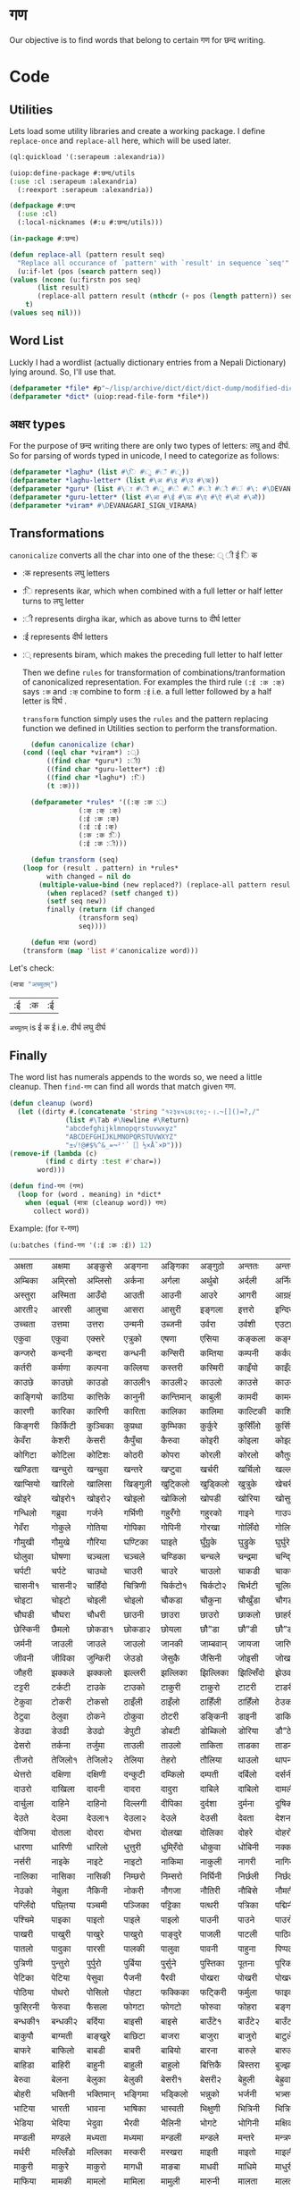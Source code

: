 #+PROPERTY: header-args :tangle yes
* गण
  Our objective is to find words that belong to certain गण for छन्द writing. 

* Code
** Utilities
   Lets load some utility libraries and create a working package. I define ~replace-once~ and ~replace-all~ here, which will be used later. 

   #+begin_src lisp
     (ql:quickload '(:serapeum :alexandria))

     (uiop:define-package #:छन्द/utils
	 (:use :cl :serapeum :alexandria)
       (:reexport :serapeum :alexandria))

     (defpackage #:छन्द
       (:use :cl)
       (:local-nicknames (#:u #:छन्द/utils)))

     (in-package #:छन्द)

     (defun replace-all (pattern result seq)
       "Replace all occurance of `pattern' with `result' in sequence `seq'"
       (u:if-let (pos (search pattern seq))
	 (values (nconc (u:firstn pos seq)
			(list result)
			(replace-all pattern result (nthcdr (+ pos (length pattern)) seq)))
		 t)
	 (values seq nil)))
   #+end_src

** Word List
   Luckly I had a wordlist (actually dictionary entries from a Nepali Dictionary) lying around. So, I'll use that.
   #+begin_src lisp
     (defparameter *file* #p"~/lisp/archive/dict/dict/dict-dump/modified-dict")
     (defparameter *dict* (uiop:read-file-form *file*))
   #+end_src
   
** अक्षर types
   For the purpose of छन्द writing there are only two types of letters: लघु and दीर्घ. So for parsing of words typed in unicode, I need to categorize as follows:
   #+begin_src lisp
     (defparameter *laghu* (list #\ि #\ु #\ँ #\ृ))
     (defparameter *laghu-letter* (list #\अ #\इ #\उ #\ऋ))
     (defparameter *guru* (list #\ा #\ी #\ू #\े #\ै #\ो #\ौ #\ं #\: #\DEVANAGARI_SIGN_VISARGA))
     (defparameter *guru-letter* (list #\आ #\ई #\ऊ #\ए #\ऐ #\ओ #\औ))
     (defparameter *viram* #\DEVANAGARI_SIGN_VIRAMA)
   #+end_src

** Transformations

   ~canonicalize~ converts all the char into one of the these: ् ी ई ि क 
   + :क represents लघु letters
   + :ि represents ikar, which when combined with a full letter or half letter turns to लघु letter
   + :ी represents dirgha ikar, which as above turns to दीर्घ letter
   + :ई represents दीर्घ letters
   + :् represents biram, which makes the preceding full letter to half letter

     Then we define ~rules~ for transformation of combinations/tranformation of canonicalized representation. For examples the third rule ~(:ई :क :क्)~ says ~:क~ and ~:क्~ combine to form ~:ई~ i.e. a full letter followed by a half letter is दिर्घ .

     ~transform~ function simply uses the ~rules~ and the pattern replacing function we defined in Utilities section to perform the transformation. 
     #+begin_src lisp
       (defun canonicalize (char)
	 (cond ((eql char *viram*) :्)
	       ((find char *guru*) :ी)
	       ((find char *guru-letter*) :ई)
	       ((find char *laghu*) :ि)
	       (t :क)))

       (defparameter *rules* '((:क् :क :्)
			       (:क् :क् :क्)
			       (:ई :क :क्)
			       (:ई :ई :क्)
			       (:क :क :ि)
			       (:ई :क :ी)))

       (defun transform (seq)
	 (loop for (result . pattern) in *rules*
	       with changed = nil do  
		 (multiple-value-bind (new replaced?) (replace-all pattern result seq)
		   (when replaced? (setf changed t))
		   (setf seq new))
	       finally (return (if changed
				   (transform seq)
				   seq))))

       (defun मात्रा (word)
	 (transform (map 'list #'canonicalize word)))
     #+end_src

   Let's check:
   #+begin_src lisp :exports both :tangle nil
     (मात्रा "अच्युतम्")
   #+end_src

   #+RESULTS:
   | :ई | :क | :ई |

   ~अच्युतम्~ is ई क ई i.e. दीर्घ लघु दीर्घ 
** Finally

   The word list has numerals appends to the words so, we need a little cleanup. Then ~find-गण~ can find all words that match given गण.
   #+begin_src lisp
     (defun cleanup (word)
       (let ((dirty #.(concatenate 'string "१२३४५६७८९०;-।.~[]()=?,/"
				   (list #\Tab #\Newline #\Return)
				   "abcdefghijklmnopqrstuvwxyz"
				   "ABCDEFGHIJKLMNOPQRSTUVWXYZ"
				   "±√!@#$%^&_=¬²'´［］½×Å˜×Þ")))
	 (remove-if (lambda (c)
		      (find c dirty :test #'char=))
		    word)))

     (defun find-गण (गण)
       (loop for (word . meaning) in *dict*
	     when (equal (मात्रा (cleanup word)) गण)
	       collect word))
   #+end_src

   Example: (for र-गण)
   #+begin_src lisp :exports both :tangle nil
     (u:batches (find-गण '(:ई :क :ई)) 12)
   #+end_src

   #+RESULTS:
   | अक्षता   | अक्षमा   | अङ्कुसे    | अङ्गना   | अङ्गिका   | अङ्गुठो   | अन्ततः   | अन्तरा   | अन्तरी   | अन्तरे   | अप्सरा   | अफि्रका   |
   | अम्बिका  | अमि्रसो  | अम्लिसो  | अर्कना   | अर्गला    | अर्थुबो   | अर्दली   | अर्निको  | अर्मले    | अल्पता  | अश्विनी  | अष्टमी    |
   | अस्तुरा   | अस्मिता  | आउँदो    | आउती    | आउनी     | आउरे     | आगरी    | आग्रही   | आडिलो   | आत्तुरी  | आदमी    | आरती१    |
   | आरती२   | आरसी    | आलुचा    | आसरा    | आसुरी     | इङ्गला   | इत्तरो   | इन्दिरा  | इष्टका   | इस्तिफा | इस्तिरी  | उघ्रँदो    |
   | उच्चता   | उत्तमा   | उत्तरा   | उन्मनी   | उब्जनी    | उर्वरा   | उर्वशी   | एउटा    | एकता    | एकले    | एकलै     | एकलो     |
   | एकुवा    | एकुवा    | एक्सरे    | एत्रुको   | एषणा     | एसिया   | कङ्कला   | कङ्गना   | कच्चिडो  | कट्कुरो  | कड्कँुलो   | कण्डिका   |
   | कन्जरो   | कन्दनी   | कन्दरा   | कन्धनी   | कन्सिरी   | कम्तिया  | कम्पनी   | कर्कली   | कर्कलो   | कर्चुलो  | कर्छुली   | कर्णिका   |
   | कर्तरी   | कर्मणा   | कल्पना   | कल्लिया  | कस्तरी    | कस्मिरी  | काइँयो   | काइँली   | काइँलो   | काइते   | काइदा   | काइना    |
   | काउछे    | काउछो   | काउडो   | काउली१  | काउली२   | काउलो   | काउसे    | काउसो   | काकली   | कागजी  | कागती   | कागते     |
   | काङ्गियो | काठिया  | कात्तिके  | कानुनी   | कान्तिमान् | काबुली   | कामदी   | कामना   | कामला   | कामिता | कामिनी  | कायदा    |
   | कारणी   | कारिका  | कारिणी  | कारिता  | कालिका   | कालिमा  | काल्टिकी | काशिका  | कास्मिरी | काहिँली | काहिँलो  | किङ्किणी  |
   | किङ्गरी  | किर्किटी | कुञ्चिका  | कुप्रथा   | कुम्भिका   | कुर्कुरे    | कुर्सिँलो  | कुर्सियो  | कुल्कुली   | कृत्तिका | केतुवा    | केत्तुके     |
   | केवँरा    | केशरी    | केसरी    | कैपुँचा    | कैरुवा     | कोइरी   | कोइला   | कोइली   | कोइलो   | कोकरी  | कोकले    | कोकिला   |
   | कोगिटा  | कोटिला  | कोटिशः  | कोठरी   | कोपरा    | कोरली   | कोरलो   | कौतुकी   | कौमुदी   | कौशिकी | खड्कुँली   | खड्कुँलो    |
   | खण्डिता  | खन्चुरो   | खन्चुवा   | खन्तरे    | खप्टुवा    | खर्चरी   | खर्चिलो  | खल्लने    | खस्मिनी  | खाइबा  | खानगी   | खानसा    |
   | खाप्सियो | खारिलो  | खालिसा  | खिङ्गुली  | खुट्किलो   | खुड्किलो  | खुत्रुके    | खेचरी    | खेदुवा    | खेपुवा   | खेलुवा    | खेवरा     |
   | खोइरे    | खोइरो१  | खोइरो२  | खोइलो   | खोकिलो   | खोपडी   | खोरिया  | खोसुवा   | खौकिया  | गण्डकी  | गन्जिफा  | गन्दगी    |
   | गन्धिलो  | गब्रुवा   | गर्जने    | गर्भिणी  | गहु्रँगो    | गहु्रको   | गाइने    | गाउजो   | गायिका  | गायिनी | गुम्सँदो   | गेमरा     |
   | गेवँरा    | गोकुले    | गोतिया  | गोपिका  | गोपिनी   | गोरखा   | गोलिँदो  | गोलिया  | गोलुवा   | गौ”डा  | गौ”डे    | गौ”डो    |
   | गौमुखी   | गौमुखे    | गौरिया  | घण्टिका  | घाइते     | घुँग्रुके    | घुड्रुके    | घुर्घुरे    | घुर्बिसो  | घुर्मिलो | घोगचा   | घोटुवा    |
   | घोलुवा   | घोषणा   | चञ्चला   | चञ्चले    | चण्डिका   | चन्चले    | चन्द्रमा  | चन्दि्रका | चम्किलो  | चर्चरी  | चर्चरे    | चर्चरो    |
   | चर्पटी   | चर्पटे    | चाउथो   | चाउरी   | चाउरे     | चाउलो   | चाकडी   | चाकरी   | चाखुरो   | चातुरी  | चाम्मुठी  | चालिसे    |
   | चासनी१  | चासनी२  | चाहिँदो  | चित्रिणी | चिर्कटो१  | चिर्कटो२ | चिर्भटी  | चूलिका   | चेतना    | चेपिलो  | चेपुवा    | चेहरा     |
   | चोइटा   | चोइटो   | चोइली   | चोइलो   | चौकडा    | चौकुना   | चौखुँडा   | चौगडा   | चौगरो   | चौगुना  | चौघडा   | चौघडी    |
   | चौघडी   | चौघरा   | चौधरी   | छाउनी   | छाउरा    | छाउरो   | छाकलो   | छाहरी   | छेउला    | छेउलो   | छेकुवा    | छेस्करा    |
   | छेस्किनी  | छैमलो    | छोकडा१  | छोकडा२  | छोयला    | छौ”डा   | छौ”डी   | छौ”डो   | जङ्गली   | जन्तरे   | जर्खरो   | जर्बुटो    |
   | जर्मनी   | जाउली   | जाउले    | जाउलो   | जानकी    | जाम्बवान् | जायजा   | जारिणी  | जालिका  | जालिनी | जाह्नवी  | जिन्दगी   |
   | जीवनी   | जीविका  | जुन्किरी  | जेउडो    | जेसुकै      | जैसिनी   | जोइसी   | जोखना   | जोगिनी  | जोरही  | जोलिया  | जोसुकै     |
   | जौहरी   | झक्कले    | झक्कलो   | झल्लरी   | झल्लिका   | झिल्लिका | झिल्सिँदो | झेउवा    | झोपडी   | झोलिनी | झोलिलो  | टङ्किका   |
   | टट्टरी   | टर्कटी   | टाउके    | टाउको   | टाकुरी    | टाकुरो   | टाटरी   | टाडरी   | टापुरो   | टिप्पणी | टिर्टिरे  | टी० बी०  |
   | टेकुवा    | टोकरी   | टोकसो   | ठाइँली   | ठाइँलो    | ठाहिँली  | ठाहिँलो  | ठेउको    | ठेउला    | ठेउवा   | ठेकुवा१   | ठेकुवा२    |
   | ठेटुवा    | ठेलुवा    | ठोकने    | ठोकुवा   | ठोटरी    | डङ्किनी  | डाइनी   | डाकिनी  | डाडनी   | डायरी  | डिम्बिका | डे”ढी     |
   | डेउढा    | डेउढी    | डेउढो    | डेपुटी    | डोबटी    | डोब्किलो | डोरिया  | डौ”ठे    | ढामरा   | ढिस्कुरो | ढुङ्गिलो  | ढेउसी     |
   | ढेसरो    | तर्कना   | तर्जुमा   | ताउली   | ताउलो    | ताकिता  | ताडका   | ताडनी   | तारिका  | तालिका | तिब्बती  | तिर्सना   |
   | तीजरो   | तेजिलो१  | तेजिलो२  | तेलिया   | तेहरो     | तौलिया  | थाउलो   | थापना   | थालनी   | थुम्किलो | थेगि्रनी  | थेचरो     |
   | थेत्तरो   | दक्षिणा  | दक्षिणी  | दन्कुटी   | दम्किलो   | दम्पती   | दर्बिलो  | दर्सनी   | दहि्रलो  | दाइजो  | दाउनी   | दाउरा    |
   | दाउरो   | दाखिला  | दादनी   | दादरा   | दादुरा    | दाबिले   | दाबिलो  | दामली   | दामिनी  | दायरा  | दायरी   | दारिका   |
   | दार्चुला  | दाहिने   | दाहिनो  | दिल्लगी  | दीपिका   | दुर्दशा   | दुर्मना   | दूषिका   | देउकी    | देउडा   | देउता    | देउती     |
   | देउते     | देउमा    | देउला१   | देउला२   | देउले      | देउसी    | देवता    | देशना    | देहली    | दोकडा  | दोकला   | दोगला    |
   | दोजिया  | दोतला   | दोदरा   | दोभरा   | दोलखा    | दोलिका  | दोहरे    | दोहरो   | दोहलो   | धर्मिणी | धाउनी   | धामिनी   |
   | धारणा   | धारिणी  | धारिलो  | धुत्तुरी   | धुमि्रँदो   | धोकुवा   | धोबिनी  | नक्कली   | नक्कले    | नन्दिनी | नम्बरी   | नर्मदा    |
   | नर्सरी   | नाइके    | नाइटे    | नाइटो   | नाकिमा   | नाकुली   | नागरी   | नागिनी  | नाटिका  | नातिने  | नायिका  | नारकी    |
   | नालिका  | नासिका  | नासिकी  | निम्छरो  | निम्सरो   | निर्घिनी | निर्छली  | निर्छलो  | निर्जरा  | निर्जला | निर्बिसी | निस्तनी   |
   | नेउको    | नेबुला    | नैकिनी   | नोकरी   | नौगजा    | नौतिरी  | नौबिसे   | नौमती   | नौरथा   | नौलखा  | पक्षिणी  | पग्लँदो    |
   | पग्लिँदो  | पछ्तिया  | पञ्चमी   | पञ्जिका  | पट्टिका   | पत्थरी   | पत्रिका  | पद्मिनी  | पन्तरो   | पर्वते   | पल्किनी  | पश्चिमी   |
   | पश्चिमे   | पाइका   | पाइतो   | पाइले    | पाइलो    | पाउनी   | पाउने    | पाउरो   | पाउला   | पाउलो१ | पाउलो२  | पाउसो    |
   | पाखरी   | पाखुरी   | पाखुरे    | पाखुरो   | पाङ्दुरे    | पाजली   | पाटली   | पाठिका  | पाडरी   | पाण्डरा | पातली   | पातले     |
   | पातलो   | पादुका   | पारसी   | पालकी   | पालुवा    | पावनी   | पाहुना   | पिप्पली  | पीठिका  | पुंसवत्   | पुत्तिका  | पुत्रिका   |
   | पुत्रिणी  | पुन्तुरो   | पुर्पुरो   | पुर्बिया  | पुर्सुने     | पुस्तिका  | पूतना    | पूरिका   | पूर्णिमा  | पूर्ववत्  | पूर्वविद्  | पेचिलो    |
   | पेटिका   | पेटिया   | पेसुवा    | पैजनी    | पैरवी     | पोखरा   | पोखरी   | पोखरो   | पोगटो   | पोटरी  | पोटली   | पोटिलो   |
   | पोठिया  | पोथरो   | पोसिलो  | पोहटा   | फक्किका   | फट्किरी  | फर्मुला   | फाइदा   | फाटका   | फायदा  | फिट्किरी | फुर्तिलो   |
   | फुसि्रनी  | फेरुवा    | फैसला    | फोगटा   | फोगटो    | फोरुवा   | फोहरा   | बङ्गडी   | बङ्गला   | बड्कुँलो  | बन्चरे    | बन्चरो    |
   | बन्धकी१  | बन्धकी२  | बर्दिया  | बाइसी   | बाइसे     | बाउँटे१   | बाउँटे२   | बाउँटो   | बाउँठे    | बाउँठो  | बाउसे    | बाउसो    |
   | बाकुपौ   | बाग्मती  | बाङ्खुरे   | बाछिटा  | बाजरा    | बाजुरा   | बाजुरो   | बाटुले    | बाटुलो   | बाडुली  | बादरा   | बान्किलो  |
   | बाफरे    | बाफिलो  | बाबडी   | बाबरी   | बाबियो   | बारना   | बारुले    | बारुलो   | बार्दली  | बालिका | बालुका   | बालुवा    |
   | बाहिडा  | बाहिरी  | बाहुनी   | बाहुली   | बाहुलो    | बित्तिकै  | बिस्तरा  | बुज्झकी   | बुर्कुसी   | बुर्जुवा  | बेकुफी    | बेयरा     |
   | बेरुवा    | बेलना    | बेलुका    | बेलुकी    | बेसरी१    | बेसरी२   | बेहुली    | बेह्रुवा   | बैगनी    | बैजनी   | बैतडी    | बोरुवा    |
   | बोहरी   | भक्तिनी  | भक्तिमान् | भङ्गिमा  | भड्किलो   | भन्नुको   | भर्जनी   | भत्र्सना  | भर्थरी   | भाउँटो  | भाउँरी   | भाउजू     |
   | भाटिया  | भारती   | भावना   | भाषिका  | भास्वती   | भिक्षुणी  | भित्रिनी | भित्रिया | भूमिका   | भूयशः   | भूयसी    | भूरसी     |
   | भेडिया   | भेदिया   | भेदुवा    | भैरवी    | भैलिनी    | भोगटे    | भोगिनी  | मक्षिका  | मङ्गला   | मङ्गले   | मञ्जरी   | मड्किलो   |
   | मण्डली   | मण्डले    | मध्यता   | मध्यमा   | मन्डली    | मन्डले    | मन्तरे    | मन्त्रणा  | मन्त्रिणी | मन्थरा  | मन्सरा   | मर्करी    |
   | मर्थरी   | मल्लिँडो  | मल्लिका  | मस्करी   | मस्खरा    | माइती   | माइतो   | माइली   | माइलो   | माउते   | माउरी   | माकुरा    |
   | माकुरी   | माकुरे    | माकुरो   | मागधी   | माङबा    | माधवी   | माधिमे   | माधुरी   | मानसी   | मानिका | मानिता  | मान्दि्रलो |
   | माफिया  | मामकी   | मामलो   | मामिला  | मामुली    | मारुनी   | मालता   | मालती   | मालिका  | मालिनी | मावली   | माहिली   |
   | माहिलो  | माहुते    | माहुरी   | माहुरे    | मुड्किलो   | मुद्दती   | मुन्तला   | मुर्कुचा   | मुल्तबी   | मूच्र्छना | मृत्तिका  | मेखला     |
   | मेडुसा    | मेदिनी   | मेनका    | मेहदी    | मेहरो     | मेहले     | मोजरा   | मोटिलो  | मोतिया  | मोरचा  | मोहडा   | मोहनी    |
   | मोहरा   | मोहिनी  | मोहिया  | मौलवी   | मौसमी    | यस्तरी   | याचिका  | यातना   | यामिनी  | योगिनी | योग्यता  | योजना    |
   | योमरी   | रक्तिनी  | रङ्गिलो  | राउटे    | राक्षसी   | राजसी   | राजिका  | राधिका  | रापती   | रापिलो | राबडी   | राम्ररी   |
   | रुक्मिणी  | रुप्सिलो  | रूपवान्   | रूपसी    | रूपिणी    | रेचकी    | रेडियो   | रेतिलो   | रेफरी    | रेवती   | रैक्रिया  | रोइला    |
   | रोचना   | रोटरी   | रोपनी   | रोपवे    | रोपुवा    | रोहिणी  | लक्षणा   | लङ्गडा   | लङ्गडो   | लङ्गुरे   | लङ्गुरो   | लच्किलो   |
   | लच्छिमी  | लम्बरी   | लम्बिका  | लर्तरो   | लस्करी    | लाउके    | लाम्चिलो | लालिमा  | लाहुरी   | लाहुरे   | लुम्बिनी  | लेखनी     |
   | लेखिका   | लेखुवा    | लेसिलो   | लैबरी    | लोकडो    | लोकती   | लोकतो   | लोचना   | लोमुते    | लोलरा  | लोहसे    | लोहिया   |
   | वर्तिका  | वल्लरी   | वस्तुतः   | वाइबा   | वाग्मती   | वाजबी   | वाटिका  | वारुणी   | वालुका   | वासना  | वाहिनी  | वीटिका   |
   | वेदना    | वैखरी    | वैष्णवी   | शङ्खिनी  | शर्करा    | शर्वरी   | शाकिनी  | शारदा   | शारिका  | शार्वरी | शालिनी  | शासना    |
   | शिंशपा   | शिक्षिका | शिञ्जिनी | शीतला   | शृङ्खला    | षष्ठिका  | षोडशा   | षोडशी   | संविदा   | सक्नुको  | सङ्कटा   | सङ्खिया   |
   | सङ्गिनी  | सत्तरी१  | सत्तरी२  | सत्यवान्  | सन्जना    | सन्टरी   | सन्तरी   | सप्तमी   | सप्तरी   | सम्झना  | सम्धिनी  | सम्पदा    |
   | सर्किनी  | सर्वजा   | सर्वजित्  | सर्वतः   | सर्वथा    | सर्वदा   | साइँली   | साइँलो   | साउती   | साउने   | साकिनी  | साक्षरी   |
   | साखिने   | सात्त्वती | सादगी   | साधना   | साधिका   | सानिमा  | सान्त्वना | सापिलो  | सामना   | सामरी  | सामलो   | सारणी    |
   | सारनी   | सारवान्  | सारिका  | सारिणी  | सालिभे    | सावरी१  | सावरी२  | सासना   | साहिँली  | साहिँलो | साहुती   | सिङ्गुलै    |
   | सिन्दुरे   | सिन्धुली  | सिर्जना  | सुन्तला   | सुप्तली    | सुम्पुवा   | सुल्पुङे    | सूचना    | सूतिका   | सेउली   | सेउलो    | सेकुवा     |
   | सेपिलो   | सेलिया   | सेवडा    | सेवती    | सेविका    | सोधनी   | सोभिता  | सोरठी   | सोरही   | सोहरा  | सौतिनी  | सौतिने    |
   | हत्तिनी  | हल्लुँडे    | हल्लुँडो   | हस्तिनी  | हाउडे     | हाउलो   | हाजिरा  | हाजिरी  | हाप्सिलो | हीनता  | हेगुवा    | होजरी    |
   | होलिका  | हौसला   |         |         |          |         |         |         |         |        |         |          |

* One step further!

  I mentioned that, I happen to have a dictionary instead of just files. So, can we make the program suggest some relevant words, that happen to match गण criteria?

** Graph of Word Relations
Lets create a structure to hold words and its information. And a hashtable to lookup words.
#+begin_src lisp :tangle nil
  (defparameter *words* (make-hash-table :test #'equal))

  (defstruct word
    (edges (list) :type list)
    (गण nil :type list)
    (word "" :type string)
    (meaning "" :type string))

  (defmethod print-object ((w word) stream)
    (print-unreadable-object (w stream)
      (format stream "~a" (word-word w))))

  (defun get-word (word &optional (table *words*))
    (or (gethash word table)
	(let ((w (make-word :गण (मात्रा word)
			    :edges nil
			    :word word)))
	  (setf (gethash word table) w)
	  w)))
#+end_src

# Modified code that is actually tangled
#+begin_src lisp :exports none
  (defparameter *words* (make-hash-table :test #'equal))

  (defstruct word
    (edges (list) :type list)
    (गण nil :type list)
    (word "" :type string)
    (meaning "" :type string)
    (popularity 1 :type integer))

  (defmethod print-object ((w word) stream)
    (print-unreadable-object (w stream)
      (format stream "~a" (word-word w))))

  (defun calculate-popularities ()
    ;; reset
    (maphash (lambda (key word)
	       (declare (ignore key))
	       (setf (word-popularity word) 1))
	     ,*words*)
    ;; compute
    (maphash (lambda (key word)
	       (declare (ignore key))
	       (loop for e in (word-edges word) do
		 (incf (word-popularity e))))
	     ,*words*))

  (defun get-word (word &optional (table *words*))
    (or (gethash word table)
	(let ((w (make-word :गण (मात्रा word)
			    :edges nil
			    :word word)))
	  (setf (gethash word table) w)
	  w)))
#+end_src

Now we can traverse the dictionary entries and add all the words that appear in the meaning/definition of a word into its ~edges~. This effectively create a graph (with maybe loops toos).
#+begin_src lisp
(defun update-edges (word new-edges table)
    (with-slots (edges) word 
      (loop for e in new-edges do 
	(pushnew (get-word e table) edges :test #'equal))))

  (defun create-graph ()
    (loop with table = (make-hash-table :test #'equal :size (expt 10 6))
	  for (w meaning . rest) in *dict*
	  for relatives = (remove-if #'null (mapcar #'cleanup (uiop:split-string meaning :separator " ।.-;")))
	  do
	     (let ((words (uiop:split-string w :separator "/")))
	       ;; some dictinary entries are like अँगरखा/अँगर्खा
	       (loop for word in words
		     for w = (get-word (cleanup word) table) do
		       (update-edges w relatives table)
		       (setf (word-meaning w) meaning)))
	  finally (setf *words* table)))
#+end_src

** Filter
   We can now search for words in a words edges that match certain properties like belogning to a certain गण. 

#+begin_src lisp
  (defun गणp-f (गण)
    "returns a function that check if its argument is of given `गण'"
    (lambda (word)
      (equal (word-गण word) गण)))

  (defun filter (word depth filter-function &optional bag)
    "Collect words in the word graph that satisfy `filter' by travesing edges upto `depth'"
    (cond ((= depth 0)
	   bag)
	  (t
	   (loop for w in (word-edges word) do
	     (when (funcall filter-function w)
	       (pushnew w bag))
	     (setf bag (filter w (1- depth) filter-function bag)))
	   bag)))

   #+end_src


   Lets test.

   #+begin_src lisp :exports both :tangle nil
     (create-graph)
     (filter (get-word "कमल") 2 (गणp-f '(:क :क :क)))
   #+end_src

   #+RESULTS:
   : (#<जसद> #<खनिज> #<पतन> #<मरण> #<अपर> #<तरुल> #<उपर> #<सदृश> #<किरण> #<कुमुद>
   :  #<कमल>)

** Sorting 
As always, a good sorting makes a huge difference. We need a priority mechanism to sort the recommendations for the matches we got previously. Some criteria for priority could be the depth, popularity/frequency of word in the language, repeatedness in the graph. 

Lets define a few terms:
+ a word is said to refer to another word, when the second word appears in the definition/meaning of the first word
+ popularity of a word is the an integer (ρ) = number of words which refer to it 
+ direct closeness of a word (w₁) with another word (w₂) is (κ) = max(ξ₁₂/ρ₂, ξ₂₁/ρ₁); where ξᵢⱼ = 1 if ith word refers to jth word else 0.
  + This defintion is commutative, and the closeness of words decreases when their popularity increases. i.e. popular words like हरु may appear in lots of definitions and thus they are less close to other words.
    
We now have a measure of closeness of words (directly connected to each other) based on their popularity. Lets incorporate the depth of graph, and interconnectedness of words. The idea I have is that the closeness of words cumulates over connection paths in the graph. Concretely the closeness of words which are not directly connected increases (~sum~) with the number of paths connecting them and the strength of each path decreases (~product~) with the length of path. 

I define the ~sum~ as: $min(∑κᵢ, 1)$ i.e. if two words are connected by paths of closeness κ₁, κ₂, ..., kₙ then, new closeness of those words is $κ₁ + κ₂+...+ kₙ$ subject to a maximum of 1. 

And I define the ~product~ as: $∏ κᵢ$. i.e. if two words are connected by path of length $n$ and the closeness of consecutive words in the path is $κᵢ$ then, the closeness due to that path would be $κ₁ * κ₂ * ... * κₙ$.

Note that to compute the closeness according to these definitions, all possible paths between two words must be considered and the sum of products be computed. This may seem computationally intensive but since our ~product~ function is associative, computation is easy (as given in ~filter2%~ function). 

(I had first tried defining ~product~ as $\frac 1 {(∑ \frac 1 {k_i})}$ (which is also associative) but it didn't give satisfactory result.)

*** Popularity
    We have to modify the word struct to add a popularity slot. Then ~calculate-popularities~ can compute the popularity of each word and store it in the popularity slot.
#+begin_src lisp :tangle nil
  (defstruct word
    (edges (list) :type list)
    (गण nil :type list)
    (word "" :type string)
    (meaning "" :type string)
    (popularity 1 :type integer))

  (defmethod print-object ((w word) stream)
    (print-unreadable-object (w stream)
      (format stream "~a - ~d,~d" (word-word w) (length (word-edges w)) (word-popularity w))))

  (defun calculate-popularities ()
    ;; reset
    (maphash (lambda (key word)
	       (declare (ignore key))
	       (setf (word-popularity word) 1))
	     ,*words*)
    ;; compute
    (maphash (lambda (key word)
	       (declare (ignore key))
	       (loop for e in (word-edges word) do
		 (incf (word-popularity e))))
	     ,*words*))
#+end_src

*** Closeness 
#+begin_src lisp
  (defun κ (word1 word2)
    (if (eql word1 word2)
	:infinity 
	(max (if (find word2 (word-edges word1)) (/ 1 (word-popularity word2)) 0)
	     (if (find word1 (word-edges word2)) (/ 1 (word-popularity word1)) 0))))

  (defun κ* (k1 k2)
    (cond ((eql :infinity k1) k2)
	  ((eql :infinity k2) k1)
	  (t (* k1 k2))))

  (defun κ+ (k1 k2)
    (min (+ k1 k2) 1))
#+end_src

*** New Filtering 
#+begin_src lisp
  (defun filter2% (word depth filter-function &optional bag closeness-table)
    (declare (optimize (speed 0) (debug 3) (safety 3)))
    (labels ((c (w)
	       (gethash w closeness-table 0))
	     (κ++ (w increment)
	       (setf (gethash w closeness-table)
		     (κ+ (c w)
			 increment))))
      (cond ((= depth 0)
	     bag)
	    (t
	     (loop for w in (word-edges word) do
	       (when (funcall filter-function w)
		 (pushnew w bag))
	       (unless (or (eql w word) (eql (c w) :infinity))
		 (κ++ w (κ* (κ w word) (c word)))
		 (setf bag (filter2% w (1- depth) filter-function bag closeness-table))))
	     bag))))

  (defun filter2 (word depth filter-function)
    (let ((closeness-table (make-hash-table)))
      (setf (gethash word closeness-table) :infinity)
      (sort (mapcar (lambda (w) 
		      (cons w (float (gethash w closeness-table))))
		    ;; filter then remove yourself if present
		    (remove word (filter2% word depth filter-function () closeness-table)))
	    ;; sort by closeness-table value
	    #'> :key #'cdr)))
#+end_src

*** Test
    #+begin_src lisp :exports both :tangle nil
      (calculate-popularities)
      (filter2 (get-word "कमल") 2 (गणp-f '(:क :क :क)))
    #+end_src

    #+RESULTS:
    : ((#<कुमुद> . 0.33333334) (#<किरण> . 0.010416667) (#<जसद> . 0.0025252525)
    :  (#<सदृश> . 0.001418646) (#<उपर> . 9.1827364e-4) (#<तरुल> . 5.144033e-4)
    :  (#<खनिज> . 1.4854426e-4) (#<पतन> . 5.2753745e-5) (#<मरण> . 3.887118e-5)
    :  (#<अपर> . 3.4766887e-5))

    Compared to an unordered list, above is a little bit helpful. If we set the cutoff for closeness at 0.02. Then (for न-गण)
    #+begin_src lisp :exports both :tangle nil
      (remove-if (lambda (k)
		   (< k 0.02))
		 (filter2 (get-word "कमल") 2 (गणp-f '(:क :क :क)))
		 :key #'cdr)
    #+end_src

    #+RESULTS:
    : ((#<कुमुद> . 0.33333334))

    and for र-गण
    #+begin_src lisp :exports both :tangle nil
      (remove-if (lambda (k)
		   (< k 0.02))
		 (filter2 (get-word "कमल") 2 (गणp-f '(:ई :क :ई)))
		 :key #'cdr)
    #+end_src

    #+RESULTS:
    : ((#<पोखरी> . 0.029411765) (#<फेदमा> . 0.023809524))

    These seem to be good recommendations.
